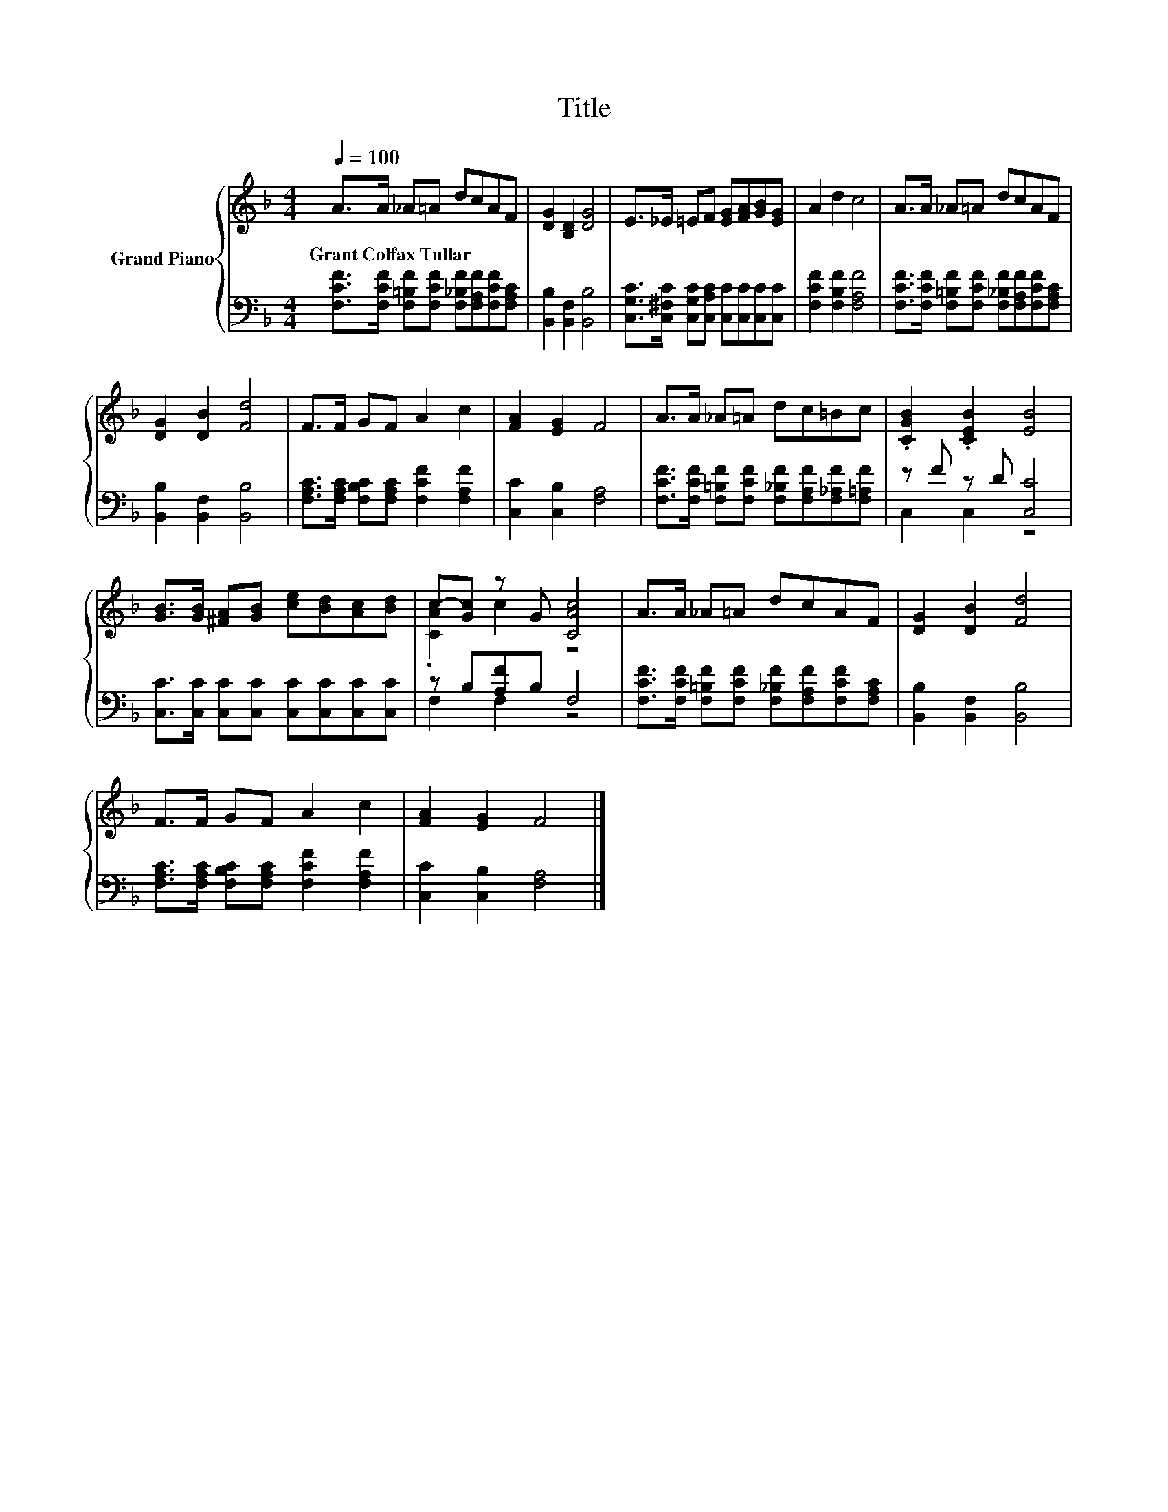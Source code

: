 X:1
T:Title
%%score { ( 1 4 ) | ( 2 3 ) }
L:1/8
Q:1/4=100
M:4/4
K:F
V:1 treble nm="Grand Piano"
V:4 treble 
V:2 bass 
V:3 bass 
V:1
 A>A _A=A dcAF | [DG]2 [B,D]2 [DG]4 | E>_E =EF [EG][FA][GB][EG] | A2 d2 c4 | A>A _A=A dcAF | %5
w: Grant~Colfax~Tullar * * * * * * *|||||
 [DG]2 [DB]2 [Fd]4 | F>F GF A2 c2 | [FA]2 [EG]2 F4 | A>A _A=A dc=Bc | .[CGB]2 .[CEB]2 [EB]4 | %10
w: |||||
 [GB]>[GB] [^FA][GB] [ce][Bd][Ac][Bd] | c-[Gc] z G [CAc]4 | A>A _A=A dcAF | [DG]2 [DB]2 [Fd]4 | %14
w: ||||
 F>F GF A2 c2 | [FA]2 [EG]2 F4 |] %16
w: ||
V:2
 [F,CF]>[F,CF] [F,=B,F][F,CF] [F,_B,F][F,A,F][F,CF][F,A,C] | [B,,B,]2 [B,,F,]2 [B,,B,]4 | %2
 [C,G,C]>[C,^F,C] [C,G,C][C,A,C] [C,C][C,C][C,C][C,C] | [F,CF]2 [F,B,F]2 [F,A,F]4 | %4
 [F,CF]>[F,CF] [F,=B,F][F,CF] [F,_B,F][F,A,F][F,CF][F,A,C] | [B,,B,]2 [B,,F,]2 [B,,B,]4 | %6
 [F,A,C]>[F,A,C] [F,B,C][F,A,C] [F,CF]2 [F,A,F]2 | [C,C]2 [C,B,]2 [F,A,]4 | %8
 [F,CF]>[F,CF] [F,=B,F][F,CF] [F,_B,F][F,A,F][F,_A,F][F,=A,F] | z F z D [C,C]4 | %10
 [C,C]>[C,C] [C,C][C,C] [C,C][C,C][C,C][C,C] | z B,[A,F]B, F,4 | %12
 [F,CF]>[F,CF] [F,=B,F][F,CF] [F,_B,F][F,A,F][F,CF][F,A,C] | [B,,B,]2 [B,,F,]2 [B,,B,]4 | %14
 [F,A,C]>[F,A,C] [F,B,C][F,A,C] [F,CF]2 [F,A,F]2 | [C,C]2 [C,B,]2 [F,A,]4 |] %16
V:3
 x8 | x8 | x8 | x8 | x8 | x8 | x8 | x8 | x8 | C,2 C,2 z4 | x8 | F,2 F,2 z4 | x8 | x8 | x8 | x8 |] %16
V:4
 x8 | x8 | x8 | x8 | x8 | x8 | x8 | x8 | x8 | x8 | x8 | .[CA]2 c2 z4 | x8 | x8 | x8 | x8 |] %16

